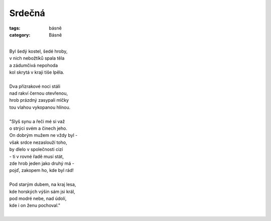 Srdečná
=======

:tags: básně
:category: Básně

|
| Byl šedý kostel, šedé hroby,
| v nich nebožtíků spala těla
| a zádumčivá nepohoda
| kol skrytá v kraji tiše lpěla.
|
| Dva přízrakové noci stáli
| nad rakví černou otevřenou,
| hrob prázdný zasypali mlčky
| tou vlahou vykopanou hlínou.
|
| "Slyš synu a řeči mé si važ
| o strýci svém a činech jeho.
| On dobrým mužem ne vždy byl -
| však srdce nezaslouží toho,
| by dlelo v společnosti cizí
| - ti v rovné řadě musí stát,
| zde hrob jeden jako druhý má -
| pojď, zakopem ho, kde byl rád!
|
| Pod starým dubem, na kraj lesa,
| kde horských výšin sám jsi král,
| pod modré nebe, nad údolí,
| kde i on ženu pochoval."
|


.. image:: images/2014-05-28-srdecni/IMG_20140612_125538.jpg

